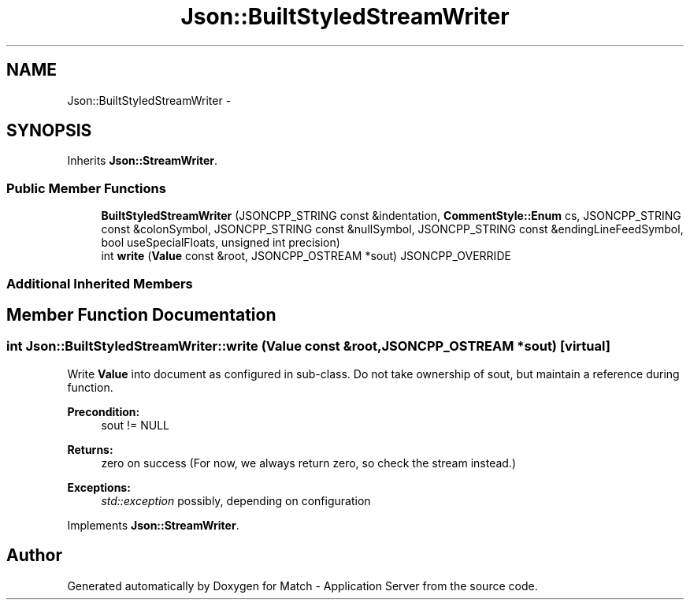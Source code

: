 .TH "Json::BuiltStyledStreamWriter" 3 "Fri May 27 2016" "Match - Application Server" \" -*- nroff -*-
.ad l
.nh
.SH NAME
Json::BuiltStyledStreamWriter \- 
.SH SYNOPSIS
.br
.PP
.PP
Inherits \fBJson::StreamWriter\fP\&.
.SS "Public Member Functions"

.in +1c
.ti -1c
.RI "\fBBuiltStyledStreamWriter\fP (JSONCPP_STRING const &indentation, \fBCommentStyle::Enum\fP cs, JSONCPP_STRING const &colonSymbol, JSONCPP_STRING const &nullSymbol, JSONCPP_STRING const &endingLineFeedSymbol, bool useSpecialFloats, unsigned int precision)"
.br
.ti -1c
.RI "int \fBwrite\fP (\fBValue\fP const &root, JSONCPP_OSTREAM *sout) JSONCPP_OVERRIDE"
.br
.in -1c
.SS "Additional Inherited Members"
.SH "Member Function Documentation"
.PP 
.SS "int Json::BuiltStyledStreamWriter::write (\fBValue\fP const &root, JSONCPP_OSTREAM *sout)\fC [virtual]\fP"
Write \fBValue\fP into document as configured in sub-class\&. Do not take ownership of sout, but maintain a reference during function\&. 
.PP
\fBPrecondition:\fP
.RS 4
sout != NULL 
.RE
.PP
\fBReturns:\fP
.RS 4
zero on success (For now, we always return zero, so check the stream instead\&.) 
.RE
.PP
\fBExceptions:\fP
.RS 4
\fIstd::exception\fP possibly, depending on configuration 
.RE
.PP

.PP
Implements \fBJson::StreamWriter\fP\&.

.SH "Author"
.PP 
Generated automatically by Doxygen for Match - Application Server from the source code\&.
